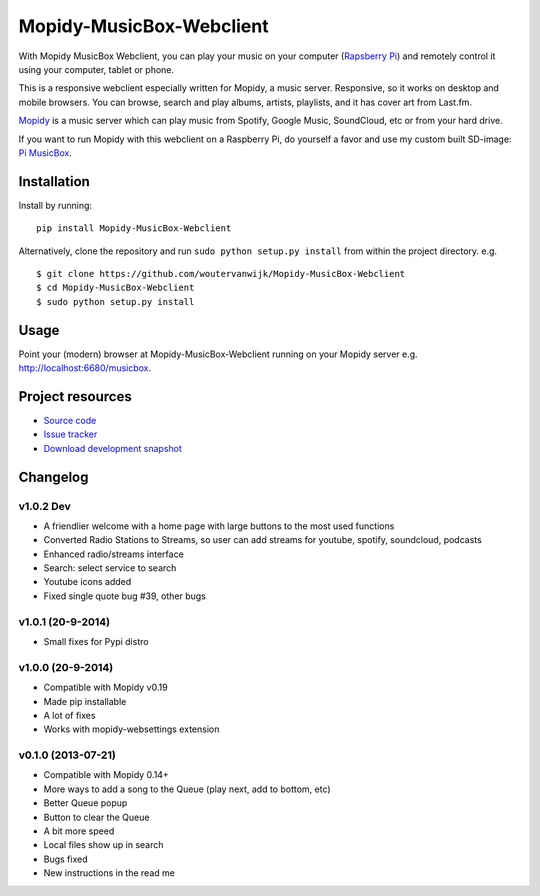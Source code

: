 *************************
Mopidy-MusicBox-Webclient
*************************

.. image:: https://img.shields.io/pypi/v/Mopidy-MusicBox-Webclient.svg?style=flat
    :target: https://pypi.python.org/pypi/Mopidy-MusicBox-Webclient/
    :alt: Latest PyPI version

.. image:: https://img.shields.io/pypi/dm/Mopidy-MusicBox-Webclient.svg?style=flat
    :target: https://pypi.python.org/pypi/Mopidy-MusicBox-Webclient/
    :alt: Number of PyPI downloads

With Mopidy MusicBox Webclient, you can play your music on your computer (`Rapsberry Pi <http://www.raspberrypi.org/>`_) and remotely control it using your computer, tablet or phone.

This is a responsive webclient especially written for Mopidy, a music server. Responsive, so it works on desktop and mobile browsers. You can browse, search and play albums, artists, playlists, and it has cover art from Last.fm.

`Mopidy <http://www.mopidy.com/>`_ is a music server which can play music from Spotify, Google Music, SoundCloud, etc or from your hard drive. 

If you want to run Mopidy with this webclient on a Raspberry Pi, do yourself a favor and use my custom built SD-image: `Pi MusicBox <http://www.woutervanwijk.nl/pimusicbox/>`_.

.. image:: https://github.com/woutervanwijk/Mopidy-MusicBox-Webclient/raw/master/screenshots/playlists_desktop.png


Installation
============

Install by running::

    pip install Mopidy-MusicBox-Webclient


Alternatively, clone the repository and run ``sudo python setup.py install`` from within the project directory. e.g. ::

    $ git clone https://github.com/woutervanwijk/Mopidy-MusicBox-Webclient
    $ cd Mopidy-MusicBox-Webclient
    $ sudo python setup.py install


Usage
=====

Point your (modern) browser at Mopidy-MusicBox-Webclient running on your Mopidy server e.g. http://localhost:6680/musicbox.



Project resources
=================

- `Source code <https://github.com/woutervanwijk/mopidy-musicbox-webclient>`_
- `Issue tracker <https://github.com/woutervanwijk/mopidy-musicbox-webclient/issues>`_
- `Download development snapshot <https://github.com/woutervanwijk/mopidy-musicbox-webclient/archive/master.tar.gz#egg=Mopidy-MusicBox-Webclient-dev>`_


Changelog
=========

v1.0.2 Dev
-------------------

- A friendlier welcome with a home page with large buttons to the most used functions
- Converted Radio Stations to Streams, so user can add streams for youtube, spotify, soundcloud, podcasts
- Enhanced radio/streams interface
- Search: select service to search
- Youtube icons added
- Fixed single quote bug #39, other bugs

v1.0.1 (20-9-2014)
-------------------

- Small fixes for Pypi distro

v1.0.0 (20-9-2014)
-------------------

- Compatible with Mopidy v0.19
- Made pip installable
- A lot of fixes
- Works with mopidy-websettings extension

v0.1.0 (2013-07-21)
-------------------

- Compatible with Mopidy 0.14+
- More ways to add a song to the Queue (play next, add to bottom, etc)
- Better Queue popup
- Button to clear the Queue
- A bit more speed
- Local files show up in search
- Bugs fixed
- New instructions in the read me
